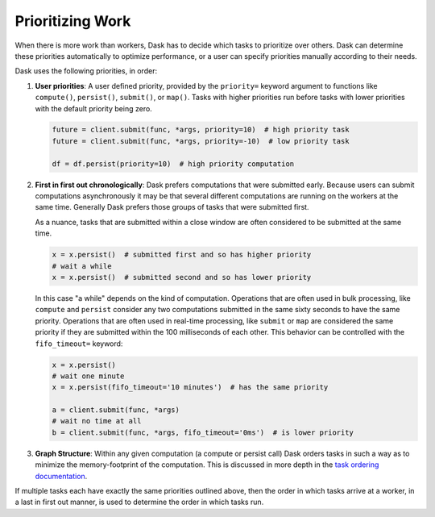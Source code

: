 Prioritizing Work
=================

When there is more work than workers, Dask has to decide which tasks to
prioritize over others.  Dask can determine these priorities automatically to
optimize performance, or a user can specify priorities manually according to
their needs.

Dask uses the following priorities, in order:

1.  **User priorities**: A user defined priority, provided by the ``priority=`` keyword argument
    to functions like ``compute()``, ``persist()``, ``submit()``, or ``map()``.
    Tasks with higher priorities run before tasks with lower priorities with
    the default priority being zero.

    .. code-block:: python

       future = client.submit(func, *args, priority=10)  # high priority task
       future = client.submit(func, *args, priority=-10)  # low priority task

       df = df.persist(priority=10)  # high priority computation

2.  **First in first out chronologically**: Dask prefers computations that were
    submitted early.  Because users can submit computations asynchronously it
    may be that several different computations are running on the workers at
    the same time.  Generally Dask prefers those groups of tasks that were
    submitted first.

    As a nuance, tasks that are submitted within a close window are often
    considered to be submitted at the same time.

    .. code-block:: python

       x = x.persist()  # submitted first and so has higher priority
       # wait a while
       x = x.persist()  # submitted second and so has lower priority

    In this case "a while" depends on the kind of computation. Operations
    that are often used in bulk processing, like ``compute`` and ``persist``
    consider any two computations submitted in the same sixty seconds
    to have the same priority.  Operations that are often used in real-time
    processing, like ``submit`` or ``map`` are considered the same priority if
    they are submitted within the 100 milliseconds of each other.  This
    behavior can be controlled with the ``fifo_timeout=`` keyword:

    .. code-block:: python

       x = x.persist()
       # wait one minute
       x = x.persist(fifo_timeout='10 minutes')  # has the same priority

       a = client.submit(func, *args)
       # wait no time at all
       b = client.submit(func, *args, fifo_timeout='0ms')  # is lower priority

3.  **Graph Structure**: Within any given computation (a compute or persist
    call) Dask orders tasks in such a way as to minimize the memory-footprint
    of the computation.  This is discussed in more depth in the
    `task ordering documentation <https://github.com/dask/dask/blob/master/dask/order.py>`_.

If multiple tasks each have exactly the same priorities outlined above, then
the order in which tasks arrive at a worker, in a last in first out manner,
is used to determine the order in which tasks run.